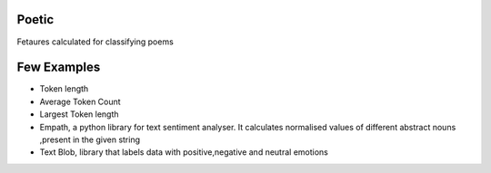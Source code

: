 Poetic
-------

Fetaures calculated for classifying poems


Few Examples
--------------

* Token length
* Average Token Count
* Largest Token length
* Empath, a python library for text sentiment analyser. It calculates normalised values of different abstract nouns ,present in the given string
* Text Blob, library that labels data with positive,negative and neutral emotions
